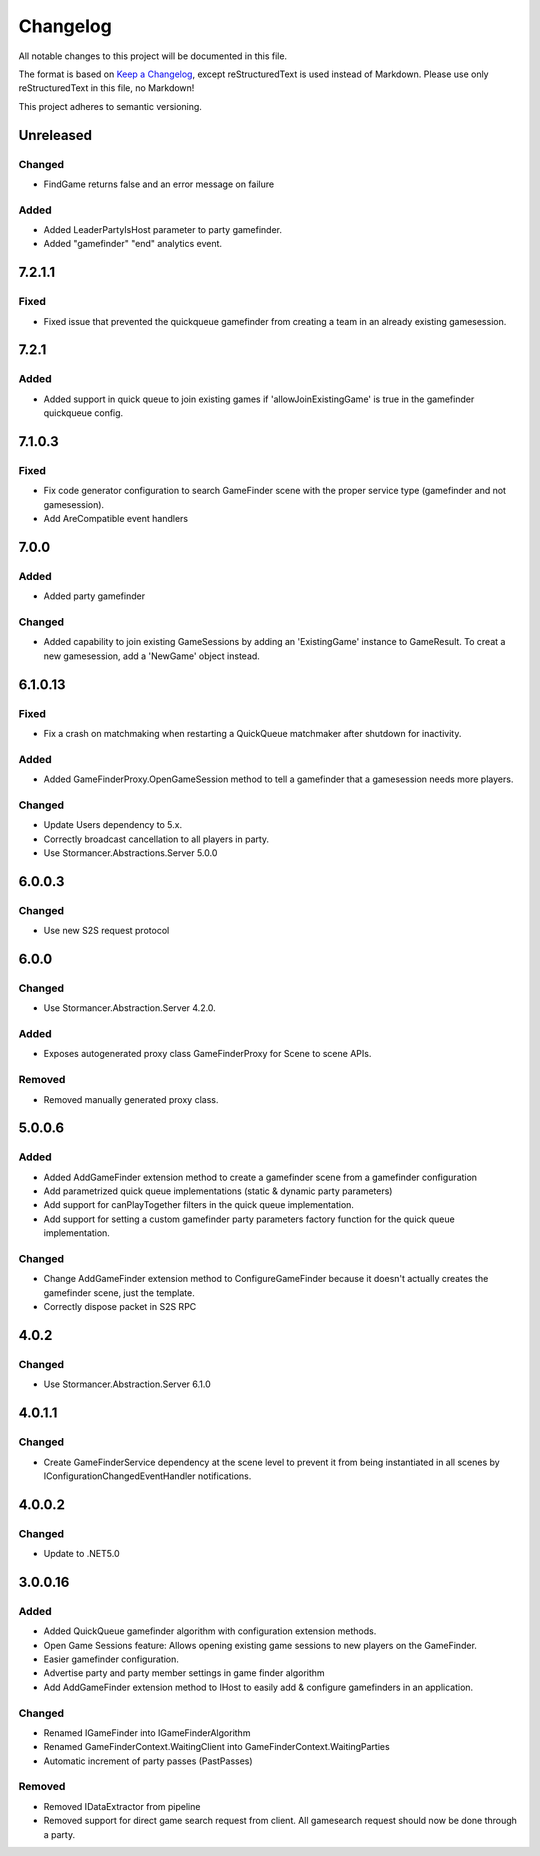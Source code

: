 ﻿=========
Changelog
=========

All notable changes to this project will be documented in this file.

The format is based on `Keep a Changelog <https://keepachangelog.com/en/1.0.0/>`_, except reStructuredText is used instead of Markdown.
Please use only reStructuredText in this file, no Markdown!

This project adheres to semantic versioning.

Unreleased
----------
Changed
*******
- FindGame returns false and an error message on failure
Added
*****
- Added LeaderPartyIsHost parameter to party gamefinder.
- Added "gamefinder" "end" analytics event.

7.2.1.1
-------
Fixed
*****
- Fixed issue that prevented the quickqueue gamefinder from creating a team in an already existing gamesession.

7.2.1
-----
Added
*****
- Added support in quick queue to join existing games if 'allowJoinExistingGame' is true in the gamefinder quickqueue config.

7.1.0.3
-------
Fixed
*****
- Fix code generator configuration to search GameFinder scene with the proper service type (gamefinder and not gamesession).
- Add AreCompatible event handlers

7.0.0
-----
Added
*****
- Added party gamefinder
Changed
*******
- Added capability to join existing GameSessions by adding an 'ExistingGame' instance to GameResult. To creat a new gamesession, add a 'NewGame' object instead.


6.1.0.13
----------
Fixed
*****
- Fix a crash on matchmaking when restarting a QuickQueue matchmaker after shutdown for inactivity.
Added
*****
- Added GameFinderProxy.OpenGameSession method to tell a gamefinder that a gamesession needs more players.
Changed
*******
- Update Users dependency to 5.x.
- Correctly broadcast cancellation to all players in party.
- Use Stormancer.Abstractions.Server 5.0.0

6.0.0.3
-------
Changed
*******
- Use new S2S request protocol

6.0.0
-----
Changed
*******
- Use Stormancer.Abstraction.Server 4.2.0.
Added
*****
- Exposes autogenerated proxy class GameFinderProxy for Scene to scene APIs.
Removed
*******
- Removed manually generated proxy class.

5.0.0.6
-------
Added
*****
- Added AddGameFinder extension method to create a gamefinder scene from a gamefinder configuration
- Add parametrized quick queue implementations (static & dynamic party parameters)
- Add support for canPlayTogether filters in the quick queue implementation.
- Add support for setting a custom gamefinder party parameters factory function for the quick queue implementation. 

Changed
*******
- Change AddGameFinder extension method to ConfigureGameFinder because it doesn't actually creates the gamefinder scene, just the template.
- Correctly dispose packet in S2S RPC

4.0.2
-----
Changed
*******
- Use Stormancer.Abstraction.Server 6.1.0

4.0.1.1
-------
Changed
*******
- Create GameFinderService dependency at the scene level to prevent it from being instantiated in all scenes by IConfigurationChangedEventHandler notifications.

4.0.0.2
-------
Changed
*******
- Update to .NET5.0

3.0.0.16
--------
Added
*****
- Added QuickQueue gamefinder algorithm with configuration extension methods.
- Open Game Sessions feature: Allows opening existing game sessions to new players on the GameFinder.
- Easier gamefinder configuration.
- Advertise party and party member settings in game finder algorithm
- Add AddGameFinder extension method to IHost to easily add & configure gamefinders in an application.

Changed
*******
- Renamed IGameFinder into IGameFinderAlgorithm
- Renamed GameFinderContext.WaitingClient into GameFinderContext.WaitingParties
- Automatic increment of party passes (PastPasses)

Removed
*******
- Removed IDataExtractor from pipeline
- Removed support for direct game search request from client. All gamesearch request should now be done through a party.
